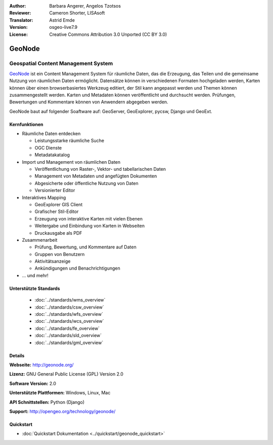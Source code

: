 :Author: Barbara Angerer, Angelos Tzotsos
:Reviewer: Cameron Shorter, LISAsoft
:Translator: Astrid Emde
:Version: osgeo-live7.9
:License: Creative Commons Attribution 3.0 Unported (CC BY 3.0)

.. image:: ../../images/project_logos/logo-geonode.jpg
  :scale: 100 %
  :alt: project logo
  :align: right
  :target: http://geonode.org


GeoNode
================================================================================

Geospatial Content Management System
~~~~~~~~~~~~~~~~~~~~~~~~~~~~~~~~~~~~~~~~~~~~~~~~~~~~~~~~~~~~~~~~~~~~~~~~~~~~~~~~

`GeoNode <http://geonode.org>`_ ist ein Content Management System für räumliche Daten, das die Erzeugung, das Teilen und die gemeinsame Nutzung von räumlichen Daten ermöglicht. 
Datensätze können in verschiedenen Formaten hochgeladen werden, Karten können über einen browserbasiertes Werkzeug editiert, der Stil kann angepasst werden und Themen können zusammengestellt werden. Karten und Metadaten können veröffentlicht und durchsucht werden. Prüfungen, Bewertungen und Kommentare können von Anwendern abgegeben werden.

GeoNode baut auf folgender Soaftware auf: GeoServer, GeoExplorer, pycsw, Django und GeoExt.

.. image:: ../../images/screenshots/800x600/geonode_basic_application.png
  :scale: 50%
  :alt: GeoNode Anwendung
  :align: right

Kernfunktionen
--------------------------------------------------------------------------------

* Räumliche Daten entdecken

  * Leistungsstarke räumliche Suche
  * OGC Dienste
  * Metadatakatalog

* Import und Management von räumlichen Daten

  * Veröffentlichung von Raster-, Vektor- und tabellarischen Daten
  * Management von Metadaten und angefügten Dokumenten
  * Abgesicherte oder öffentliche Nutzung von Daten
  * Versionierter Editor

* Interaktives Mapping

  * GeoExplorer GIS Client
  * Grafischer Stil-Editor
  * Erzeugung von interaktive Karten mit vielen Ebenen
  * Weitergabe und Einbindung von Karten in Webseiten
  * Druckausgabe als PDF

* Zusammenarbeit

  * Prüfung, Bewertung, und Kommentare auf Daten
  * Gruppen von Benutzern
  * Aktivitätsanzeige
  * Ankündigungen und Benachrichtigungen

* ... und mehr!

Unterstützte Standards
--------------------------------------------------------------------------------

  * :doc:`../standards/wms_overview`
  * :doc:`../standards/csw_overview`
  * :doc:`../standards/wfs_overview`
  * :doc:`../standards/wcs_overview`
  * :doc:`../standards/fe_overview`
  * :doc:`../standards/sld_overview` 
  * :doc:`../standards/gml_overview`

Details
--------------------------------------------------------------------------------

**Webseite:** http://geonode.org/

**Lizenz:** GNU General Public License (GPL) Version 2.0

**Software Version:** 2.0

**Unterstützte Plattformen:** Windows, Linux, Mac

**API Schnittstellen:** Python (Django)

**Support:** http://opengeo.org/technology/geonode/

Quickstart
--------------------------------------------------------------------------------

* :doc:`Quickstart Dokumentation <../quickstart/geonode_quickstart>`
